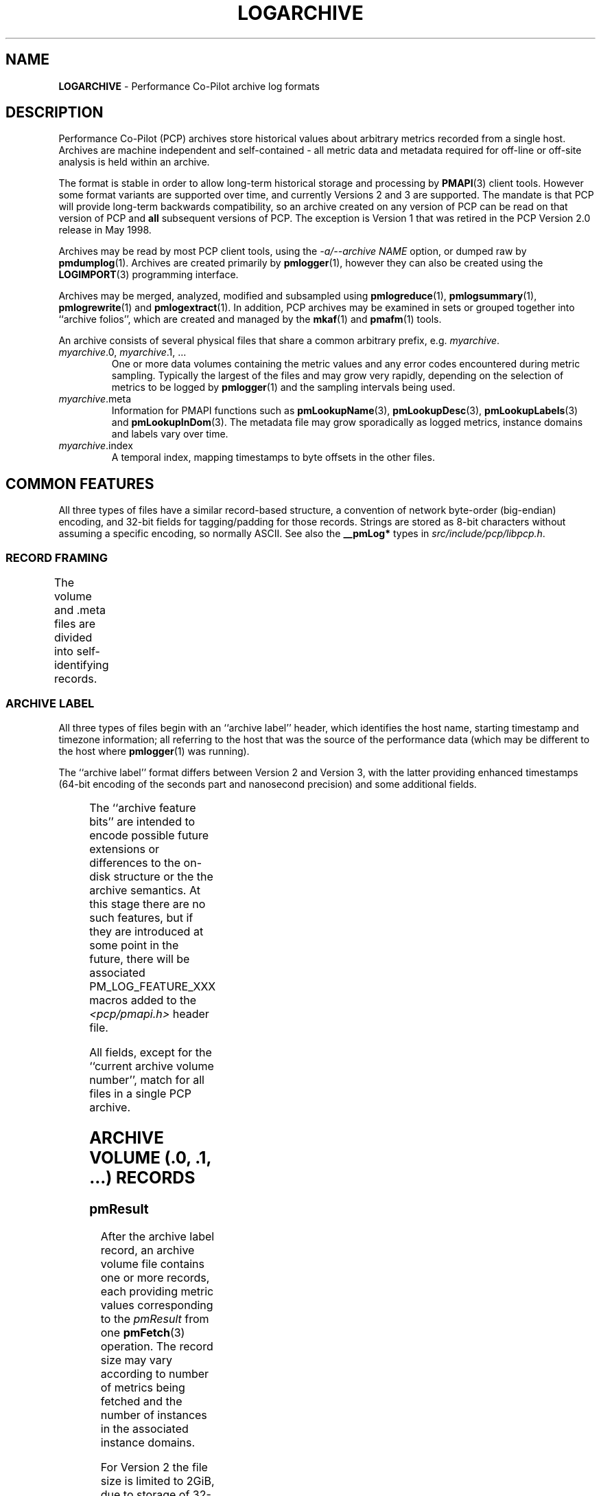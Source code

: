 '\"! tbl | nroff \-man
'\"macro stdmacro
.\"
.\" Copyright (c) 2014-2018 Red Hat.
.\"
.\" This program is free software; you can redistribute it and/or modify it
.\" under the terms of the GNU General Public License as published by the
.\" Free Software Foundation; either version 2 of the License, or (at your
.\" option) any later version.
.\"
.\" This program is distributed in the hope that it will be useful, but
.\" WITHOUT ANY WARRANTY; without even the implied warranty of MERCHANTABILITY
.\" or FITNESS FOR A PARTICULAR PURPOSE.  See the GNU General Public License
.\" for more details.
.\"
.TH LOGARCHIVE 5 "" "Performance Co-Pilot"
.SH NAME
\f3LOGARCHIVE\f1 \- Performance Co-Pilot archive log formats
.de TW	\" wrap a table row
.ad l
.hy 0
..
.SH DESCRIPTION
Performance Co-Pilot (PCP) archives store historical values
about arbitrary metrics recorded from a single host.
Archives are machine independent and self-contained \- all
metric data and metadata required for off-line or off-site analysis is held
within an archive.
.PP
The format is stable in order to allow long-term historical
storage and processing by
.BR PMAPI (3)
client tools.
However some format variants are supported over time, and
currently Versions 2 and 3 are supported.
The mandate is that PCP will provide
long-term backwards compatibility, so an archive created
on any version of PCP can be read on that version of PCP and
.B all
subsequent versions of PCP.
The exception is Version 1 that was retired in the PCP Version 2.0
release in May 1998.
.PP
Archives may be read by most PCP client tools, using the
.IR "\-a/\-\-archive NAME"
option, or dumped raw by
.BR pmdumplog (1).
Archives are created primarily by
.BR pmlogger (1),
however they can also be created using the
.BR LOGIMPORT (3)
programming interface.
.PP
Archives may be merged, analyzed, modified and subsampled using
.BR pmlogreduce (1),
.BR pmlogsummary (1),
.BR pmlogrewrite (1)
and
.BR pmlogextract (1).
In addition, PCP archives may be examined in sets or grouped
together into ``archive folios'', which are created and managed
by the
.BR mkaf (1)
and
.BR pmafm (1)
tools.
.PP
An archive consists of several physical files that share a common
arbitrary prefix, e.g.
.IR myarchive .
.TP
\f2myarchive\f1.0, \f2myarchive\f1.1, ...
One or more data volumes containing the metric values and any
error codes encountered during metric sampling.
Typically the largest of the files and may grow very rapidly,
depending on the selection of metrics to be logged by
.BR pmlogger (1)
and the sampling intervals being used.
.TP
.IR myarchive .meta
Information for PMAPI functions such as
.BR pmLookupName (3),
.BR pmLookupDesc (3),
.BR pmLookupLabels (3)
and
.BR pmLookupInDom (3).
The metadata file may grow sporadically as logged metrics,
instance domains and labels vary over time.
.TP
.IR myarchive .index
A temporal index, mapping timestamps to byte offsets in the other files.
.SH COMMON FEATURES
All three types of files have a similar record-based structure, a
convention of network byte-order (big-endian) encoding, and 32-bit
fields for tagging/padding for those records.
Strings are stored as 8-bit characters without assuming a specific
encoding, so normally ASCII.
See also the
.BR __pmLog*
types in
.IR src/include/pcp/libpcp.h .

.SS RECORD FRAMING
The volume and .meta files are divided into self-identifying records.
.TS
box,center;
c | c | c
r | r | lx.
Offset	Length	Name
_
0	4	T{
.TW
N, length of record, in bytes, including this field
T}
4	N-8	T{
.TW
record payload, usually starting with a 32-bit record type tag
T}
N-4	4	N, length of record (again)
.TE

.SS ARCHIVE LABEL
All three types of files begin with an ``archive label'' header, which
identifies the host name, starting timestamp and timezone information;
all referring to the host that was the source of the performance data
(which may be different to the host where
.BR pmlogger (1)
was running).
.PP
The ``archive label'' format differs between Version 2 and Version 3,
with the latter providing enhanced timestamps
(64-bit encoding of the seconds part and nanosecond precision)
and some additional fields.

.TS
box,center;
c   s   s
r | r | c
r | r | lx.
Version 2
_
Offset	Length	Name
_
0	4	tag, PM_LOG_MAGIC | PM_LOG_VERS02=0x50052602
4	4	T{
.TW
process id (PID) of pmlogger process that wrote file
T}
8	4	T{
.TW
archive start time, seconds part (past UNIX epoch)
T}
12	4	archive start time, microseconds part
16	4	T{
.TW
current archive volume number (or \-1=.meta, \-2=.index)
T}
20	64	name of collection host
80	40	T{
.TW
time zone string for collection host ($TZ environment variable)
T}
.TE

.TS
box,center;
c   s   s
r | r | c
r | r | lx.
Version 3
_
Offset	Length	Name
_
0	4	tag, PM_LOG_MAGIC | PM_LOG_VERS03=0x50052603
4	4	PID of pmlogger process that wrote file
8	8	T{
.TW
archive start time, seconds part (past UNIX epoch)
T}
16	4	archive start time, nanoseconds part
20	4	T{
.TW
current archive volume number (or \-1=.meta, \-2=.index)
T}
24	4	archive feature bits
28	4	reserved for future use
32	256	name of collection host
288	256	T{
.TW
timezone string for collection host ($TZ environment variable), e.g. AEDT-11
T}
544	256	T{
.TW
timezone zoneinfo string for collection host, e.g. :Australia/Melbourne
T}
.TE

.PP
The ``archive feature bits'' are intended to encode possible
future extensions or differences
to the on-disk structure or the the archive semantics.
At this stage there are no such features, but if they are introduced
at some point in the future, there will be associated PM_LOG_FEATURE_XXX
macros added to
the
.I <pcp/pmapi.h>
header file.

.PP
All fields, except for the ``current archive volume number'', match for
all files in a single PCP archive.

.SH ARCHIVE VOLUME (.0, .1, ...) RECORDS
.SS pmResult
After the archive label record, an archive volume file contains
one or more records, each providing
metric values corresponding to the
.IR pmResult
from one
.BR pmFetch (3)
operation.
The record size may vary according to number of metrics being fetched and
the number of instances in the associated instance domains.
.PP
For Version 2 the file size is limited to 2GiB, due to storage of 32-bit
byte offsets within the temporal index.
For Version 3 the file size is limited to 8191PiB, due to storage of 62-bit
byte offsets within the temporal index.
.PP
The
.IR pmResult
format differs between Version 2 and Version 3,
with the latter providing enhanced timestamps
(64-bit encoding of the seconds part and nanosecond precision).

.TS
box,center;
C   s   s
c | c | c
r | r | l.
Version 2
_
Offset	Length	Name
_
0	4	timestamp, seconds part (past UNIX epoch)
4	4	timestamp, microseconds part
8	4	number of metrics with data following
12	M	pmValueSet #0
12+M	N	pmValueSet #1
12+M+N	...	...
NOP	X	pmValueBlock #0
NOP+X	Y	pmValueBlock #1
NOP+X+Y	...	...
.TE

.TS
box,center;
C   s   s
c | c | c
r | r | l.
Version 3
_
Offset	Length	Name
_
0	8	timestamp, seconds part (past UNIX epoch)
8	4	timestamp, nanoseconds part
12	4	number of metrics with data following
16	M	pmValueSet #0
16+M	N	pmValueSet #1
16+M+N	...	...
NOP	X	pmValueBlock #0
NOP+X	Y	pmValueBlock #1
NOP+X+Y	...	...
.TE

.PP
Records with a ``number of metrics'' equal to zero are ``mark records'', and
represent interruptions, missing data, or time discontinuities in
logging.
.SS pmValueSet
This subrecord represents the values for one metric at one point in time.
.TS
box,center;
c | c | c
r | r | l.
Offset	Length	Name
_
0	4	Performance Metrics Identifier (PMID)
4	4	number of values
8	4	value format, PM_VAL_INSITU=0 or PM_VAL_DPTR=1
12	M	pmValue #0
12+M	N	pmValue #1
12+M+N	...	...
.TE

.PP
The metadata describing metrics is found in the .meta file
where the entries are
.B not
timestamped, as the metadata is assumed to be
unchanging throughout an archive.
.SS pmValue
This subrecord represents one value for one instance of a metric
at one point in time.
It is a variant type, depending on the parent
.IR pmValueSet \&'s
value format
field.
This allows small numbers to be encoded compactly, but retain
flexibility for larger or variable length data to be stored later in the
.I pmResult
record in a
.I pmValueBlock
subrecord.
.TS
box,center;
c | c | c
r | r | lx.
Offset	Length	Name
_
0	4	T{
.TW
internal instance identifier (or PM_IN_NULL=-1 for singular metrics)
T}
4	4	value (INSITU) \fIor\fR
		offset in pmResult to our pmValueBlock (DPTR)
.TE

.PP
The metadata describing the instance domain for metrics is found in the .meta file.
Since the numeric mappings may change during the lifetime of the
logging session, it is important to match up the timestamp of the
measurement record with the corresponding instance domain record.
That is, the instance domain corresponding to a measurement at time T
is the instance domain observation for the metric's instance domain
with largest timestamp T' <= T.

.SS pmValueBlock
Instances of this subrecord are placed at the end of the
.IR pmValueSet ,
after all the
.IR pmValue
subrecords.
If (and only if) needed, they are padded at the end to the
next 32-bit boundary.
.TS
box,center;
c | c | c
r | r | l.
Offset	Length	Name
_
0	1	value type (same as \fIpmDesc.type\fR)
1	3	4 + N, the length of the subrecord
4	N	bytes that make up the raw value
4+N	0-3	padding (not included in the 4+N length field)
.TE

.PP
Note that for
.BR PM_TYPE_STRING ,
the length includes an explicit NULL terminator byte.
For
.BR PM_TYPE_EVENT ,
the value byte string is further structured.
Refer to
.BR PMDAEVENTARRAY (3)
for more information about how arrays of event records are packed
inside a
.I pmResult
container.

.SH METADATA FILE (.meta) RECORDS
After the archive label record, the metadata file contains
interleaved metric description records, timestamped instance domain
records, timestamped label records (for context, instance domain and
metric labels) and (help) text records.
Unlike the data volumes, these records are not forced to 32-bit
alignment.
.PP
For Version 2 the file size is limited to 2GiB, due to storage of 32-bit
byte offsets within the temporal index.
For Version 3 the file size is limited to 8191PiB, due to storage of 62-bit
byte offsets within the temporal index.
.PP
See also
.IR libpcp/src/logmeta.c .
.SS Metric Descriptions
Instances of this
.IR "" ( pmDesc )
record provide the description or metadata for
each metric appearing in the PCP archive.
This metadata includes the metric's
PMID, data type, data semantics, instance domain identifier (or
.B PM_INDOM_NULL
for singular metrics with only one value)
and a set of (1 or more) names.
.TS
box,center;
c | c | c
r | r | l.
Offset	Length	Name
_
0	4	tag, TYPE_DESC=1
4	4	PMID
8	4	data type (PM_TYPE_*)
12	4	instance domain identifier
16	4	metric semantics (PM_SEM_*)
20	4	units: bit-packed pmUnits
4	4	number of alternative names for this PMID
28	4	N: number of bytes in this name
32	N	bytes of the name, no NULL terminator nor padding
32+N	4	N2: number of bytes in next name
36+N	N2	bytes of the name, no NULL terminator nor padding
\&...	...	...
.TE

.SS Instance Domains
A set-valued metric is defined over an instance domain, which
consists of an instance domain identifier (will have already been mentioned
in a prior
.IR pmDesc
record),
a count of the number
of instances and a map that defines the association between internal
instance identifiers (integers) and external instance names (strings).
.PP
Because instance domains can change over time, the instance domain
also requires a timestamp, and the same instance domain can occur
multiple times within the .meta file.
The timestamps are used to search for the temporally correct instance
domain
when decoding
.IR pmResult
records from the archive data volumes,
or answering metadata queries against the instance domain.
.PP
The instance domain format differs markedly between Version 2 and Version 3.
Version 3 provides enhanced timestamps
(64-bit encoding of the seconds part and nanosecond precision) and
introduces a new ``delta'' instance domain format that encodes
differences between the previous observation of the instance domain
and the current state of the instance domain.

.TS
box,center;
c   s   s
c | c | c
r | r | l.
Full Instance Domain \- Version 2
_
Offset	Length	Name
_
0	4	tag, TYPE_INDOM_V2=2
4	4	timestamp, seconds part (past UNIX epoch)
8	4	timestamp, microseconds part
12	4	instance domain number
16	4	N: number of instances in domain, normally >0
20	4	first instance number
24	4	second instance number (if appropriate)
\&...	...	...
20+4*N	4	first offset into string table (see below)
20+4*N+4	4	second offset into string table (etc.)
\&...	...	...
20+8*N	M	base of string table, containing
		packed, NULL-terminated instance names
.TE

.TS
box,center;
c   s   s
c | c | c
r | r | l.
Full Instance Domain \- Version 3
_
Offset	Length	Name
_
0	4	tag, TYPE_INDOM=5
4	8	timestamp, seconds part (past UNIX epoch)
12	4	timestamp, nanoseconds part
16	4	instance domain number
20	4	N: number of instances in domain, normally >0
24	4	first instance number
28	4	second instance number (if appropriate)
\&...	...	...
24+4*N	4	first offset into string table (see below)
24+4*N+4	4	second offset into string table (etc.)
\&...	...	...
24+8*N	M	base of string table, containing
		packed, NULL-terminated instance names
.TE

.PP
The ``delta'' instance domain record in Version 3 uses the same
physical structure as the ``full'' instance domain above with the
following differences:
.PD 0
.IP * 3n
The tag is TYPE_INDOM_DELTA=6.
.IP * 3n
The ``number of instances in domain'' field becomes the sum of the
number of instances added and the number of instances deleted.
.IP * 3n
.B Deleted
instances are encoded with the string offset
set to -1 and there is no corresponding string table entry.
.IP * 3n
.B Added
instances are encoded exactly the same way.
.PD

.PP
The ``delta'' instance domain format is used to provide a more
compact on-disk encoding for instance domains that have a large
number of instances and are subject to frequent small changes,
e.g. the instance domain of process ids, as exported by
.BR pmdaproc (1).

.PP
For ``full'' instance domain records the instance domain
\fIreplace\fR the previous instance domain: prior
records are not searched for instance domain metadata queries
after this timestamp.

.PP
Each instance domain in a Version 3 archive must have an initial ``full''
instance domain record.
Subsequent records for the same instance domain can be the `full'' or
the ``delta'' variant.
Any instance mentioned in the prior observation of an instance domain
that is not mentioned in the ``delta'' instance domain record is assumed
to continue to exist for the current observation of the instance domain.

.SS Labels for Contexts, Instance Domains and Metrics
Instances of this
.IR "" ( pmLogLabelSet )
record provide sets of label-name:label-value pairs
associated with labels of the context, instance domains and
individual performance metrics \- refer to
.BR pmLookupLabels (3)
for further details.
.PP
Any instance domain identifier will have already been mentioned
in a prior
.IR pmDesc
record.
.PP
As new labels can appear during an archiving session, these
records are timestamped and must be searched when decoding
.IR pmResult
records from the archive data volumes.
The
.IR pmLogLabelSet
format differs between Version 2 and Version 3,
with the latter providing enhanced timestamps
(64-bit encoding of the seconds part and nanosecond precision).

.TS
box,center;
c   s   s
c | c | c
r | r | lx.
Version 2
_
Offset	Length	Name
_
0	4	tag, TYPE_LABEL_V2=3
4	4	timestamp, seconds part (past UNIX epoch)
8	4	timestamp, microseconds part
12	4	label type (PM_LABEL_* type macros.)
16	4	T{
.TW
numeric identifier - domain, PMID, etc or PM_IN_NULL=-1 for context labels
T}
20	4	T{
.TW
N: number of label sets in this record, usually 1 except in the case of instances
T}
24	4	offset to the start of the JSONB labels string
28	L1	first labelset array entry (see below)
\&...	...	...
28+L1	LN	N-th labelset array entry (see below)
\&...	...	...
28+L1+...LN	M	concatenated JSONB strings for all labelsets
.TE

.TS
box,center;
c   s   s
c | c | c
r | r | lx.
Version 3
_
Offset	Length	Name
_
0	4	tag, TYPE_LABEL=7
4	8	timestamp, seconds part (past UNIX epoch)
12	4	timestamp, nanoseconds part
16	4	label type (PM_LABEL_* type macros.)
20	4	T{
.TW
numeric identifier - domain, PMID, etc or PM_IN_NULL=-1 for context labels
T}
24	4	T{
.TW
N: number of label sets in this record, usually 1 except in the case of instances
T}
28	4	offset to the start of the JSONB labels string
32	L1	first labelset array entry (see below)
\&...	...	...
32+L1	LN	N-th labelset array entry (see below)
\&...	...	...
32+L1+...LN	M	concatenated JSONB strings for all labelsets
.TE

.PP
Records of this form \fIreplace\fR the existing labels for a given
label type: prior records are not searched for resolving that class of
label in measurements after this timestamp.
.PP
The individual labelset array entries are variable length, depending
on the number of labels present within that set.
These entries contain the instance identifiers (in the case of type
.B PM_LABEL_INSTANCES
labels), lengths and offsets of each label name
and value, and also any flags set for each label.
.TS
box,center;
c | c | c
r | r | l.
Offset	Length	Name
_
0	4	instance identifier (or PM_IN_NULL=-1)
4	4	length of JSONB label string
8	4	N: number of labels in this labelset
12	2	first label name offset
14	1	first label name length
15	1	first label flags (e.g. optionality)
16	2	first label value offset
18	2	first label value length
20	2	second label name offset (if appropriate)
\&...	...	...
.TE

.SS Help Text
This
.IR "" ( pmLogText )
record stores help text associated with a metric or an
instance domain \- as provided by
.BR pmLookupText (3)
and
.BR pmLookupInDomText (3).
.PP
The metric identifier and instance domain identifier will have
already been mentioned in a prior
.IR pmDesc
record.

.TS
box,center;
c | c | c
r | r | l.
Offset	Length	Name
_
0	4	tag, TYPE_TEXT=4
4	4	text and identifier type (PM_TEXT_* macros.)
8	4	numeric identifier - PMID or instance domain
12	M	help text string, arbitrary text
.TE

.SH INDEX FILE (.index) RECORDS
After the archive label record, the temporal index file contains a
plainly concatenated, unframed group of tuples, which relate timestamps
to the byte offsets in the volume and .meta files.
These records are fixed size, fixed format, and are \fInot\fR enclosed
in the standard length/payload/length wrapper: they take up the entire
remainder of the .index file after the archive label record.
.PP
The temporal index file provides
a rapid way of seeking to a particular point of time within an archive for
both the performance metric values and the associated metadata.
.PP
See also
.IR libpcp/src/logutil.c .
.PP
The index format differs between Version 2 and Version 3,
with the latter providing enhanced timestamps
(64-bit encoding of the seconds part and nanosecond precision)
and 64-bit byte offsets.

.TS
box,center;
c   s   s
r | r | c
r | r | l.
Version 2
_
Offset	Length	Name
_
0	4	timestamp, seconds part (past UNIX epoch)
4	4	timestamp, microseconds part
8	4	archive volume number (0...N)
12	4	byte offset in .meta file
16	4	byte offset in archive volume file
.TE

.TS
box,center;
c   s   s
r | r | c
r | r | l.
Version 3
_
Offset	Length	Name
_
0	8	timestamp, seconds part (past UNIX epoch)
8	4	timestamp, nanoseconds part
12	4	archive volume number (0...N)
16	8	byte offset in .meta file
24	8	byte offset in archive volume file
.TE

.PP
Since the temporal index is optional, and exists only to speed up
time-based random access to metrics and their metadata, the index
records are emitted only intermittently.
An archive reader program should not presume any particular rate of
data flow into the index.
However, common events that may trigger a new temporal index record
include changes in instance domains, switching over to a new archive
volume, and starting or stopping logging.
One reliable invariant however is that, for each index entry, there
are to be no meta or archive volume records with a timestamp after
that in the index, but physically before the
associated byte offset in the index.

.SH FILES
Several PCP tools create archives in standard locations:
.PP
.PD 0
.TP 10
.B $HOME/.pcp/pmlogger
default location for the interactive chart recording mode in
.BR pmchart (1)
.TP 10
.B $PCP_LOG_DIR/pmlogger
default location for
.BR pmlogger_daily (1)
and
.BR pmlogger_check (1)
scripts
.PD
.SH SEE ALSO
.BR mkaf (1),
.BR PCPIntro (1),
.BR pmafm (1),
.BR pmchart (1),
.BR pmdaproc (1),
.BR pmdumplog (1),
.BR pmlogger (1),
.BR pmlogger_check (1),
.BR pmlogger_daily (1),
.BR pmlogreduce (1),
.BR pmlogrewrite (1),
.BR pmlogsummary (1),
.BR LOGIMPORT (3),
.BR PMAPI (3),
.BR pmLookupDesc (3),
.BR pmLookupInDom (3),
.BR pmLookupInDomText (3),
.BR pmLookupLabels (3),
.BR pmLookupName (3),
.BR pmLookupText (3),
.BR pcp.conf (5)
and
.BR pcp.env (5).
